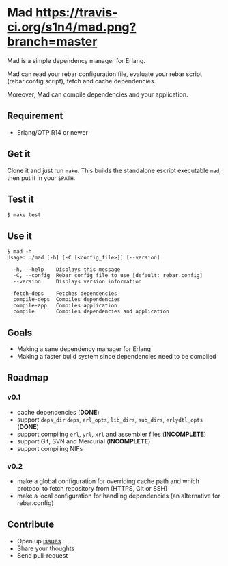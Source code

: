* Mad [[https://travis-ci.org/s1n4/mad][https://travis-ci.org/s1n4/mad.png?branch=master]]

  Mad is a simple dependency manager for Erlang.

  Mad can read your rebar configuration file, evaluate your rebar script
  (rebar.config.script), fetch and cache dependencies.

  Moreover, Mad can compile dependencies and your application.

** Requirement
   - Erlang/OTP R14 or newer

** Get it

   Clone it and just run ~make~. This builds the standalone escript executable
   ~mad~, then put it in your ~$PATH~.

** Test it
   #+BEGIN_SRC
   $ make test
   #+END_SRC

** Use it
   #+BEGIN_SRC
   $ mad -h
   Usage: ./mad [-h] [-C [<config_file>]] [--version]

     -h, --help    Displays this message
     -C, --config  Rebar config file to use [default: rebar.config]
     --version     Displays version information

     fetch-deps    Fetches dependencies
     compile-deps  Compiles dependencies
     compile-app   Compiles application
     compile       Compiles dependencies and application
   #+END_SRC

** Goals

   - Making a sane dependency manager for Erlang
   - Making a faster build system since dependencies need to be compiled

** Roadmap

*** v0.1
    - cache dependencies (*DONE*)
    - support ~deps_dir~ ~deps~, ~erl_opts~, ~lib_dirs~, ~sub_dirs~,
      ~erlydtl_opts~ (*DONE*)
    - support compiling ~erl~, ~yrl~, ~xrl~ and assembler files (*INCOMPLETE*)
    - support Git, SVN and Mercurial (*INCOMPLETE*)
    - support compiling NIFs

*** v0.2
    - make a global configuration for overriding cache path and which protocol
      to fetch repository from (HTTPS, Git or SSH)
    - make a local configuration for handling dependencies
      (an alternative for rebar.config)

** Contribute

   - Open up [[https://github.com/s1n4/mad/issues][issues]]
   - Share your thoughts
   - Send pull-request
